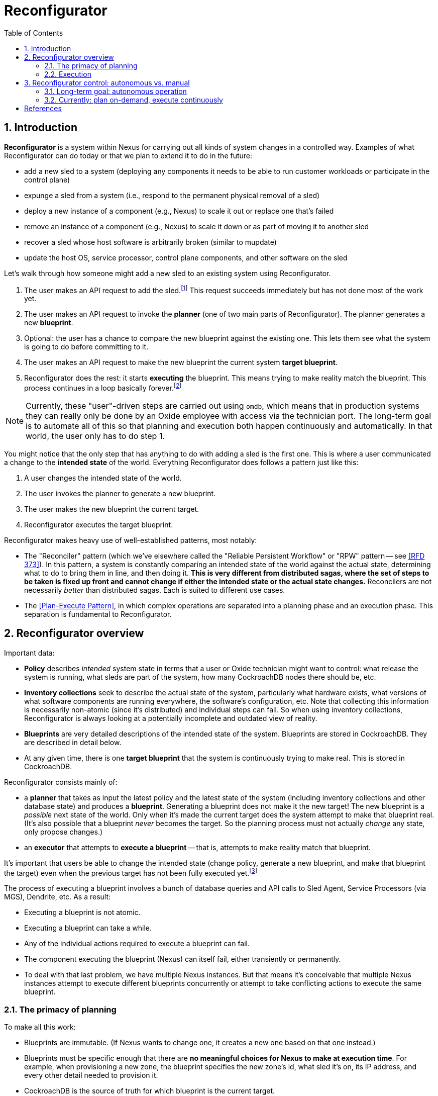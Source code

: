 :showtitle:
:numbered:
:toc: left

= Reconfigurator

== Introduction

**Reconfigurator** is a system within Nexus for carrying out all kinds of system changes in a controlled way.  Examples of what Reconfigurator can do today or that we plan to extend it to do in the future:

* add a new sled to a system (deploying any components it needs to be able to run customer workloads or participate in the control plane)
* expunge a sled from a system (i.e., respond to the permanent physical removal of a sled)
* deploy a new instance of a component (e.g., Nexus) to scale it out or replace one that's failed
* remove an instance of a component (e.g., Nexus) to scale it down or as part of moving it to another sled
* recover a sled whose host software is arbitrarily broken (similar to mupdate)
* update the host OS, service processor, control plane components, and other software on the sled

// TODO an omdb demo here would be useful

Let's walk through how someone might add a new sled to an existing system using Reconfigurator.

1. The user makes an API request to add the sled.footnote:[There is a bit more to this flow.  There's an API request to list sleds that are physically present but not part of the system.  The user is expected to compare that list against what they expect and then make an API request to add the specific sled they expect to be there (by serial number).]  This request succeeds immediately but has not done most of the work yet.
2. The user makes an API request to invoke the **planner** (one of two main parts of Reconfigurator).  The planner generates a new **blueprint**.
3. Optional: the user has a chance to compare the new blueprint against the existing one.  This lets them see what the system is going to do before committing to it.
4. The user makes an API request to make the new blueprint the current system **target blueprint**.
5. Reconfigurator does the rest: it starts **executing** the blueprint.  This means trying to make reality match the blueprint.  This process continues in a loop basically forever.footnote:[The process does not stop once reality matches the blueprint because reality can change after that point and the system may need to take action again.]

NOTE: Currently, these "user"-driven steps are carried out using `omdb`, which means that in production systems they can really only be done by an Oxide employee with access via the technician port.  The long-term goal is to automate all of this so that planning and execution both happen continuously and automatically.  In that world, the user only has to do step 1.

You might notice that the only step that has anything to do with adding a sled is the first one.  This is where a user communicated a change to the **intended state** of the world.  Everything Reconfigurator does follows a pattern just like this:

1. A user changes the intended state of the world.
2. The user invokes the planner to generate a new blueprint.
3. The user makes the new blueprint the current target.
4. Reconfigurator executes the target blueprint.

Reconfigurator makes heavy use of well-established patterns, most notably:

* The "Reconciler" pattern (which we've elsewhere called the "Reliable Persistent Workflow" or "RPW" pattern -- see <<rfd373>>).  In this pattern, a system is constantly comparing an intended state of the world against the actual state, determining what to do to bring them in line, and then doing it.  **This is very different from distributed sagas, where the set of steps to be taken is fixed up front and cannot change if either the intended state or the actual state changes.**  Reconcilers are not necessarily _better_ than distributed sagas.  Each is suited to different use cases.
* The <<plan-execute-pattern>>, in which complex operations are separated into a planning phase and an execution phase.  This separation is fundamental to Reconfigurator.

== Reconfigurator overview

Important data:

* **Policy** describes _intended_ system state in terms that a user or Oxide technician might want to control: what release the system is running, what sleds are part of the system, how many CockroachDB nodes there should be, etc.
* **Inventory collections** seek to describe the actual state of the system, particularly what hardware exists, what versions of what software components are running everywhere, the software's configuration, etc.  Note that collecting this information is necessarily non-atomic (since it's distributed) and individual steps can fail.  So when using inventory collections, Reconfigurator is always looking at a potentially incomplete and outdated view of reality.
* **Blueprints** are very detailed descriptions of the intended state of the system.  Blueprints are stored in CockroachDB.  They are described in detail below.
* At any given time, there is one **target blueprint** that the system is continuously trying to make real.  This is stored in CockroachDB.

Reconfigurator consists mainly of:

* a **planner** that takes as input the latest policy and the latest state of the system (including inventory collections and other database state) and produces a **blueprint**.  Generating a blueprint does not make it the new target!  The new blueprint is a _possible_ next state of the world.  Only when it's made the current target does the system attempt to make that blueprint real.  (It's also possible that a blueprint _never_ becomes the target.  So the planning process must not actually _change_ any state, only propose changes.)
* an **executor** that attempts to **execute a blueprint** -- that is, attempts to make reality match that blueprint.

It's important that users be able to change the intended state (change policy, generate a new blueprint, and make that blueprint the target) even when the previous target has not been fully executed yet.footnote:[It's tempting to try to simplify things by disallowing users from changing the intended state while the previous blueprint is being executed.  But there are many cases where this behavior is necessary.  Imagine the operator requests that the system gracefully remove one sled.  So the system starts live-migrating customer instances on that sled to other sleds.  Then the sled suddenly fails permanently (i.e., catches fire).  If we couldn't change the intended next state to say "this sled is gone", then the system would be stuck forever waiting for those instances to successfully live-migrate, which they never will.  This is just one example.  Besides that, if there were any kind of bug causes Reconfigurator to get stuck, fixing it or working around it requires that the operator or Oxide support be able to change the intended state even though the system hasn't reached the current intended state (which it never will because it's stuck).]

The process of executing a blueprint involves a bunch of database queries and API calls to Sled Agent, Service Processors (via MGS), Dendrite, etc.  As a result:

* Executing a blueprint is not atomic.
* Executing a blueprint can take a while.
* Any of the individual actions required to execute a blueprint can fail.
* The component executing the blueprint (Nexus) can itself fail, either transiently or permanently.
* To deal with that last problem, we have multiple Nexus instances.  But that means it's conceivable that multiple Nexus instances attempt to execute different blueprints concurrently or attempt to take conflicting actions to execute the same blueprint.

=== The primacy of planning

To make all this work:

* Blueprints are immutable.  (If Nexus wants to change one, it creates a new one based on that one instead.)
* Blueprints must be specific enough that there are **no meaningful choices for Nexus to make at execution time**.  For example, when provisioning a new zone, the blueprint specifies the new zone's id, what sled it's on, its IP address, and every other detail needed to provision it.
* CockroachDB is the source of truth for which blueprint is the current target.
* Every blueprint has a **parent blueprint**. A blueprint can only be made the target if its parent is the current target.

The planner is synchronous, mostly deterministic, relatively simple, and highly testable.  This approach essentially moves all coordination among Nexus instances into the planning step.  Put differently: Nexus instances can generate blueprints independently, but only one will become the target, and that one is always an incremental step from the previous target.  Many tasks that would be hard to do in a distributed way (like allocating IPs or enforcing constraints like "no more than one CockroachDB node may be down for update at once") can be reduced to pretty straightforward, highly testable planner logic.

As a consequence of all this:

* At any given time, any Nexus instance may generate a new blueprint and make it the new system target (subject to the constraints above).  Multiple Nexus instances can generate blueprints concurrently.  They can also attempt to set the target concurrently.  CockroachDB's strong consistency ensures that only one blueprint can be the target at any time.
* At any given time, any Nexus instance may be attempting to execute (realize) a blueprint that it believes is the latest target.  It may no longer be the current target, though.  Details are discussed below.
* Nexus instances do not directly coordinate with each other at all.

=== Execution

While our approach moves a lot of tricky allocation / assignment problems to the planning step, execution brings its own complexity for two main reasons: Nexus instances can execute blueprints concurrently and any Nexus instance may be executing an old blueprint (i.e., one that _was_ the target, but is not any more).footnote:[These are unavoidable consequences of _not_ doing leader election to choose one Nexus to carry out execution.  Why not do that?  Because that creates harder problems like monitoring that Nexus, determining when it seems to have failed or become stuck, failover -- including in cases where that Nexus is _not_ stuck or failed, but merely partitioned -- etc.  This is all possible, but hard, and these code paths are not often tested in production systems.  With our approach, there is one main code path and it's frequently tested.  (Admittedly, it can still do different things depending on what's executing concurrently.)]

Even when these things happen, we want that the system:

* never moves backwards (i.e., towards a previous target)
* converges towards the current target

This is easier than it sounds.  Take the example of managing Omicron zones.

[sidebar]
.Example: managing Omicron zones
--
Reconfigurator manages the set of Omicron zones running on each sled.  How can we ensure that when changes are made, the system only moves forward even when there are multiple Nexus instances executing blueprints concurrently and some might be executing older versions?

First, we apply a generation number to "the set of Omicron zones" on each sled.  Blueprints store _for each sled_ (1) the set of zones on that sled (and their configuration) and (2) the generation number.  Any time we want to change the set of zones on a sled, we make a new blueprint with the updated set of zones and the next generation number.  Execution is really simple: we make an API call to sled agent specifying the new set of zones _and_ the new generation number.  Sled Agent keeps track of the last generation number that it saw and rejects requests with an older one.  Now, if multiple Nexus instances execute the latest target, all will succeed and the first one that reaches each Sled Agent will actually update the zones on that sled.  If there's also a Nexus executing an older blueprint, it will be rejected.

// TODO mermaid diagram showing concurrent execution
--

This approach can be applied to many other areas like DNS configuration, too.  Other areas (e.g., the process of updating database state to reflect internal IP allocations) sometimes require different, _ad hoc_ mechanisms.  In all cases, though, the goals are what we said above: attempting to execute a stale blueprint must never move the system backwards and as long as _something_ is executing the newer blueprint, the system should eventually get to the new target.

== Reconfigurator control: autonomous vs. manual

=== Long-term goal: autonomous operation

The long-term goal is to enable autonomous operation of both the **planner** and **executor**:

[source,text]
----
The Planner

    fleet policy  (database state, inventory)   (latest blueprint)
             \               |               /
              \              |              /
               +----------+  |  +----------/
                          |  |  |
                          v  v  v

                         "planner"
              (eventually a background task)
                             |
                             v                      no
                    is a new blueprint necessary? ------> done
                             |
                             | yes
                             v
                    generate a new blueprint
                             |
                             |
                             v
                    commit blueprint to database
                             |
                             |
                             v
                    make blueprint the target
                             |
                             |
                             v
                           done
----

[source,text]
----
The Executor

           target blueprint  latest inventory
                     |             |
                     |             |
                     +----+   +----+
                          |   |
                          v   v

                        "executor"
                     (background task)
                            |
                            v
                    determine actions needed
                    take actions
----

This planner will evaluate whether the current (target) blueprint is consistent with the current policy.  If not, the task generates a new blueprint that _is_ consistent with the current policy and attempts to make that the new target.  (Multiple Nexus instances could try to do this concurrently.  CockroachDB's strong consistency ensures that only one can win.  The other Nexus instances must go back to evaluating the winning blueprint before trying to change it again -- otherwise two Nexus instances might fight over two equivalent blueprints.)

The execution task will evaluate whether the state reflected in the latest inventory collection is consistent with the current target blueprint.  If not, it executes operations to bring reality into line with the blueprint.  This means provisioning new zones, removing old zones, adding instances to DNS, removing instances from DNS, carrying out firmware updates, etc.

=== Currently: plan on-demand, execute continuously

We're being cautious about rolling out that kind of automation.  Instead, today, `omdb` can be used to:

* invoke the planner explicitly to generate a new blueprint
* set a blueprint to be the current target
* enable or disable execution of the current target blueprint.  If execution is enabled, all Nexus instances will concurrently attempt to execute the blueprint.

`omdb` uses the Nexus internal API to do these things.  Since this can only be done using `omdb`, Reconfigurator can really only be used by Oxide engineering and support, not customers.

To get to the long term vision where the system is doing all this on its own in response to operator input, we'll need to get confidence that continually executing the planner will have no ill effects on working systems.  This might involve more operational experience with it, more safeties, and tools for pausing execution, previewing what it _would_ do, etc.

[bibliography]
== References

* [[[rfd373, RFD 373]]] https://373.rfd.oxide.computer/[RFD 373 Reliable Persistent Workflows]
* [[[rfd418, RFD 418]]] https://418.rfd.oxide.computer/[RFD 418 Towards automated system update]
* [[[plan-execute-pattern, Plan-Execute Pattern]]] https://mmapped.blog/posts/29-plan-execute[The plan-execute pattern]

